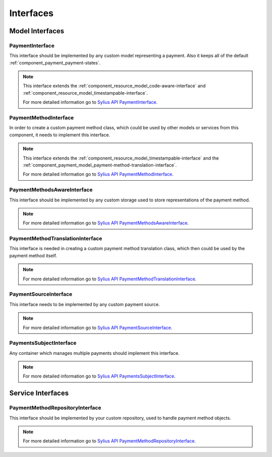 Interfaces
==========

Model Interfaces
----------------

.. _component_payment_model_payment-interface:

PaymentInterface
~~~~~~~~~~~~~~~~

This interface should be implemented by any custom model representing a payment.
Also it keeps all of the default :ref:`component_payment_payment-states`.

.. note::
   This interface extends the :ref:`component_resource_model_code-aware-interface` and
   :ref:`component_resource_model_timestampable-interface`.

   For more detailed information go to `Sylius API PaymentInterface`_.

.. _Sylius API PaymentInterface: http://api.sylius.org/Sylius/Component/Payment/Model/PaymentInterface.html

.. _component_payment_model_payment-method-interface:

PaymentMethodInterface
~~~~~~~~~~~~~~~~~~~~~~

In order to create a custom payment method class, which could be used by other
models or services from this component, it needs to implement this interface.

.. note::
   This interface extends the :ref:`component_resource_model_timestampable-interface`
   and the :ref:`component_payment_model_payment-method-translation-interface`.

   For more detailed information go to `Sylius API PaymentMethodInterface`_.

.. _Sylius API PaymentMethodInterface: http://api.sylius.org/Sylius/Component/Payment/Model/PaymentMethodInterface.html

.. _component_payment_model_payment-methods-aware-interface:

PaymentMethodsAwareInterface
~~~~~~~~~~~~~~~~~~~~~~~~~~~~

This interface should be implemented by any custom
storage used to store representations of the payment method.

.. note::
   For more detailed information go to `Sylius API PaymentMethodsAwareInterface`_.

.. _Sylius API PaymentMethodsAwareInterface: http://api.sylius.org/Sylius/Component/Payment/Model/PaymentMethodsAwareInterface.html

.. _component_payment_model_payment-method-translation-interface:

PaymentMethodTranslationInterface
~~~~~~~~~~~~~~~~~~~~~~~~~~~~~~~~~

This interface is needed in creating a custom payment method translation class,
which then could be used by the payment method itself.

.. note::
   For more detailed information go to `Sylius API PaymentMethodTranslationInterface`_.

.. _Sylius API PaymentMethodTranslationInterface: http://api.sylius.org/Sylius/Component/Payment/Model/PaymentMethodTranslationInterface.html

.. _component_payment_model_payment-source-interface:

PaymentSourceInterface
~~~~~~~~~~~~~~~~~~~~~~

This interface needs to be implemented by any custom payment source.

.. note::
   For more detailed information go to `Sylius API PaymentSourceInterface`_.

.. _Sylius API PaymentSourceInterface: http://api.sylius.org/Sylius/Component/Payment/Model/PaymentSourceInterface.html

.. _component_payment_model_payments-subject-interface:

PaymentsSubjectInterface
~~~~~~~~~~~~~~~~~~~~~~~~

Any container which manages multiple payments should implement this interface.

.. note::
   For more detailed information go to `Sylius API PaymentsSubjectInterface`_.

.. _Sylius API PaymentsSubjectInterface: http://api.sylius.org/Sylius/Component/Payment/Model/PaymentsSubjectInterface.html

Service Interfaces
------------------

.. _component_payment_repository_payment-method-repository-interface:

PaymentMethodRepositoryInterface
~~~~~~~~~~~~~~~~~~~~~~~~~~~~~~~~

This interface should be implemented by your custom repository,
used to handle payment method objects.

.. note::
   For more detailed information go to `Sylius API PaymentMethodRepositoryInterface`_.

.. _Sylius API PaymentMethodRepositoryInterface: http://api.sylius.org/Sylius/Component/Payment/Repository/PaymentMethodRepositoryInterface.html

